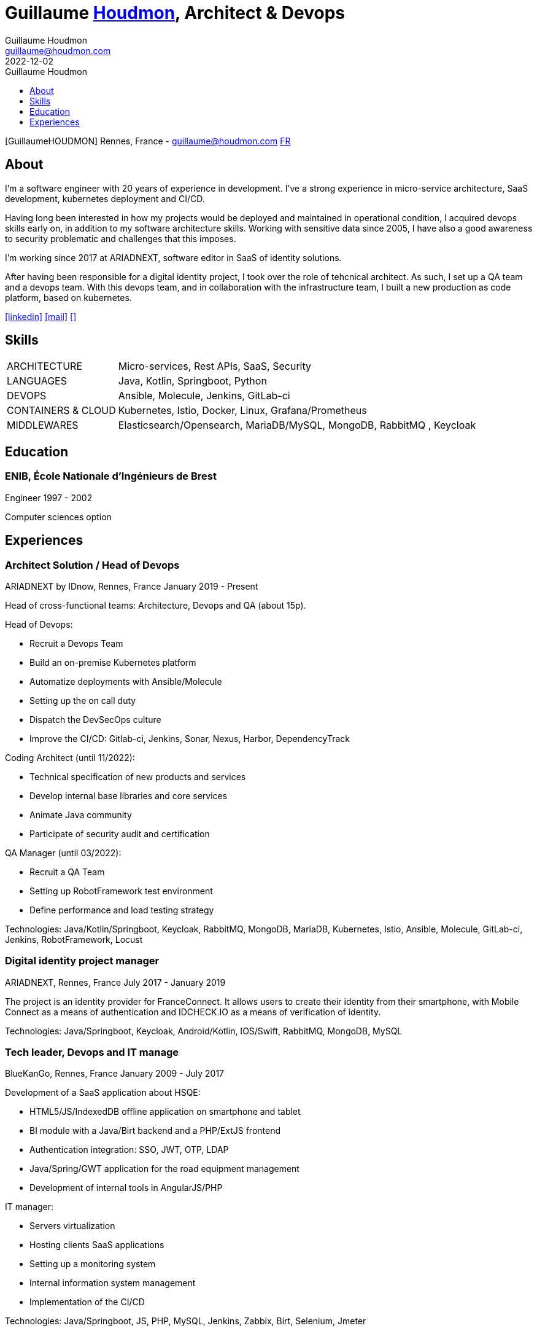 = Guillaume https://houdmon.com[Houdmon], Architect & Devops
Guillaume Houdmon <guillaume@houdmon.com>
2022-12-02
:description: Guillaume Houdmon's resume
:keywords: devops, architect, resume
:doctype: book
:favicon: img/shield-user-line.png
:stylesheet: style/resume.css
:pdf-theme: resume-pdf.yml
:pdf-themesdir: style
:pdf-fontsdir: fonts
:icons: image
:iconsdir: img
:icontype: png
:toc-title: Guillaume Houdmon
:toclevels: 1
ifndef::backend-pdf[:toc: left]
ifndef::backend-pdf[:nofooter:]
ifdef::backend-pdf[:notitle:]


[preface]


ifdef::backend-pdf[]
[discrete]
= {doctitle}
endif::[]
ifndef::backend-pdf[]
[.photo]#icon:GuillaumeHOUDMON[GuillaumeHOUDMON]#
endif::[]
[.subheading]#Rennes, France - guillaume@houdmon.com#
ifndef::backend-pdf[]
[.lang]#link:./resume_fr.html[FR]#
endif::[]


== About

I'm a software engineer with 20 years of experience in development. I've a strong experience in micro-service architecture, SaaS development, kubernetes deployment and CI/CD.

Having long been interested in how my projects would be deployed and maintained in operational condition, I acquired devops skills early on, in addition to my software architecture skills. Working with sensitive data since 2005, I have also a good awareness to security problematic and challenges that this imposes.

I'm working since 2017 at ARIADNEXT, software editor in SaaS of identity solutions. 

After having been responsible for a digital identity project, I took over the role of tehcnical architect. As such, I set up a QA team and a devops team. With this devops team, and in collaboration with the infrastructure team, I built a new production as code platform, based on kubernetes.


icon:linkedin[alt=linkedin,width=32,link=https://www.linkedin.com/in/guillaume-houdmon-0395a1b/]
icon:mail[alt=mail,width=32,link=mailto:guillaume@houdmon.com]
ifdef::backend-pdf[]
icon:link[alt=website,width=32,link=https://houdmon.com]
endif::[]
ifndef::backend-pdf[]
icon:download[alt=,width=32,link=https://github.com/ghoudmon/ghoudmon.github.io/raw/gh-pages/ebook.pdf]
endif::[]


== Skills

[horizontal]
ARCHITECTURE:: Micro-services, Rest APIs, SaaS, Security
LANGUAGES:: Java, Kotlin, Springboot, Python
DEVOPS:: Ansible, Molecule, Jenkins, GitLab-ci
CONTAINERS & CLOUD:: Kubernetes, Istio, Docker, Linux, Grafana/Prometheus
MIDDLEWARES:: Elasticsearch/Opensearch, MariaDB/MySQL, MongoDB, RabbitMQ , Keycloak

== Education

=== ENIB,  École Nationale d'Ingénieurs de Brest

[.subheading]#Engineer#
[.range]#1997 - 2002#

Computer sciences option

== Experiences

=== Architect Solution / Head of Devops

[.subheading]#ARIADNEXT by IDnow, Rennes, France#
[.range]#January 2019 - Present#

Head of cross-functional teams: Architecture, Devops and QA (about 15p).

Head of Devops:

* Recruit a Devops Team
* Build an on-premise Kubernetes platform
* Automatize deployments with Ansible/Molecule
* Setting up the on call duty
* Dispatch the DevSecOps culture
* Improve the CI/CD: Gitlab-ci, Jenkins, Sonar, Nexus, Harbor, DependencyTrack

Coding Architect (until 11/2022):

* Technical specification of new products and services
* Develop internal base libraries and core services
* Animate Java community
* Participate of security audit and certification

QA Manager (until 03/2022):

* Recruit a QA Team
* Setting up RobotFramework test environment
* Define performance and load testing strategy

Technologies: Java/Kotlin/Springboot, Keycloak, RabbitMQ, MongoDB, MariaDB, Kubernetes, Istio, Ansible, Molecule, GitLab-ci, Jenkins, RobotFramework, Locust

=== Digital identity project manager

[.subheading]#ARIADNEXT, Rennes, France#
[.range]#July 2017 - January 2019#

The project is an identity provider for FranceConnect.
It allows users to create their identity from their smartphone, with Mobile Connect as a means of authentication and IDCHECK.IO as a means of verification of identity.

Technologies: Java/Springboot, Keycloak, Android/Kotlin, IOS/Swift, RabbitMQ, MongoDB, MySQL

=== Tech leader, Devops and IT manage

[.subheading]#BlueKanGo, Rennes, France#
[.range]#January 2009 - July 2017#

Development of a SaaS application about HSQE:

* HTML5/JS/IndexedDB offline application on smartphone and tablet
* BI module with a Java/Birt backend and a PHP/ExtJS frontend
* Authentication integration: SSO, JWT, OTP, LDAP
* Java/Spring/GWT application for the road equipment management
* Development of internal tools in AngularJS/PHP

IT manager:

* Servers virtualization
* Hosting clients SaaS applications
* Setting up a monitoring system
* Internal information system management
* Implementation of the CI/CD

Technologies: Java/Springboot, JS, PHP, MySQL, Jenkins, Zabbix, Birt, Selenium, Jmeter

=== Product manager

[.subheading]#SNR, Lille, France#
[.range]#2007 - 2008#

Development of regional platform hosting shared medical records:

* Team technical leader and coaching offshore development
* Writing technical and functional specifications
* Technical architect
* Quality control
* Technical support for pre-sales team

Technologies: Java, Jonas, JSF, Oracle

=== Java tech leader

[.subheading]#Silicomp-AQL (OBS), Rennes, France#
[.range]#2005 - 2006#

Subcontractor for SNR:

* Technical leader and Java developer
* Writing technical and functional specifications
* Quality control

Technologies: Java, Jonas, JSF, Oracle

=== Java developer

[.subheading]#Osys, Laval, France#
[.range]#2003 - 2005#

Development of an intranet software for industrial production monitoring:

* Specification about technical solution and Java development
* Deployment of specific application for the clients
* Clients and coworkers training

Technologies: Java, Tomcat, Ms SQL Server
